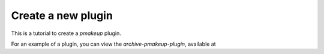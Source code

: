 Create a new plugin
===================

This is a tutorial to create a `pmakeup` plugin.

For an example of a plugin, you can view the `archive-pmakeup-plugin`, available at